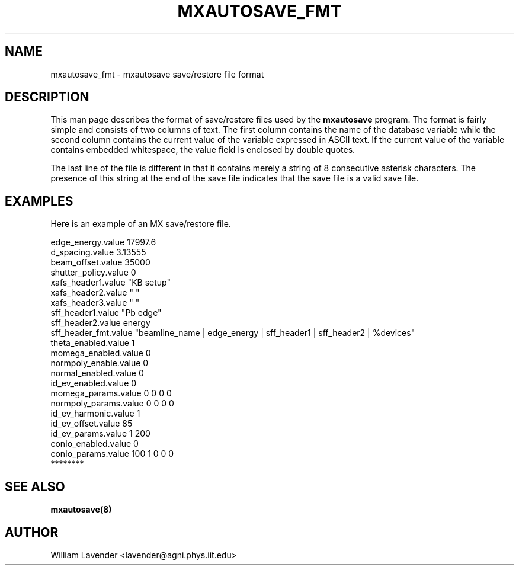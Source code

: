 .\" Process this man page with
.\" groff -man -Tascii mxautosave_fmt.5
.\"
.TH MXAUTOSAVE_FMT 5 "October 2011" "MX Administrator Manuals"
.SH NAME
mxautosave_fmt - mxautosave save/restore file format
.SH DESCRIPTION
This man page describes the format of save/restore files used by the
.B mxautosave
program.  The format is fairly simple and consists of two columns of text.
The first column contains the name of the database variable while the second
column contains the current value of the variable expressed in ASCII text.
If the current value of the variable contains embedded whitespace, the
value field is enclosed by double quotes.

The last line of the file is different in that it contains merely a string
of 8 consecutive asterisk characters.  The presence of this string at the
end of the save file indicates that the save file is a valid save file.

.SH EXAMPLES
Here is an example of an MX save/restore file.

.nf
edge_energy.value   17997.6
d_spacing.value   3.13555
beam_offset.value   35000
shutter_policy.value   0
xafs_header1.value  "KB setup"
xafs_header2.value  " "
xafs_header3.value  " "
sff_header1.value  "Pb edge"
sff_header2.value  energy
sff_header_fmt.value  "beamline_name | edge_energy | sff_header1 | sff_header2 | %devices"
theta_enabled.value   1
momega_enabled.value   0
normpoly_enable.value   0
normal_enabled.value   0
id_ev_enabled.value   0
momega_params.value   0 0 0 0
normpoly_params.value   0 0 0 0
id_ev_harmonic.value   1
id_ev_offset.value   85
id_ev_params.value   1 200
conIo_enabled.value   0
conIo_params.value   100 1 0 0 0
********
.fi

.SH SEE ALSO
.B mxautosave(8)

.SH AUTHOR
William Lavender <lavender@agni.phys.iit.edu>

